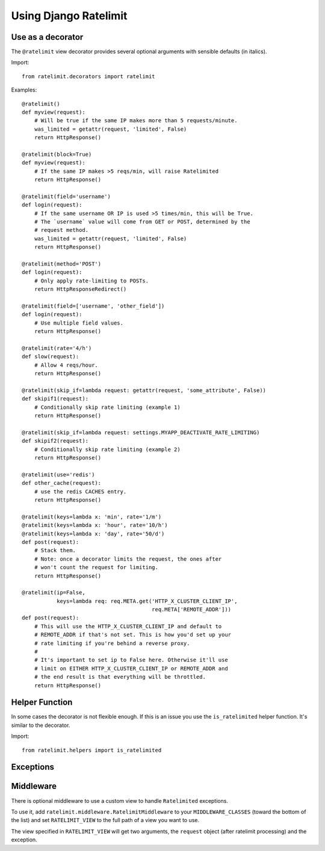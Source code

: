 .. _usage-chapter:

======================
Using Django Ratelimit
======================


Use as a decorator
==================

The ``@ratelimit`` view decorator provides several optional arguments
with sensible defaults (in italics).

Import::

    from ratelimit.decorators import ratelimit


.. py:decorator:: ratelimit(ip=True, block=False, method=None, field=None, rate='5/m', skip_if=None, keys=None)

   :arg ip:
       *True* Whether to rate-limit based on the IP from ``REMOTE_ADDR``.

       .. Note::

          If you're using a reverse proxy, set this to False and use
          the ``keys`` argument.

   :arg block:
       *False* Whether to block the request instead of annotating.

   :arg method:
        *None* Which HTTP method(s) to rate-limit. May be a string, a
        list/tuple, or ``None`` for all methods.

   :arg field:
        *None* Which HTTP GET/POST argument field(s) to use to
        rate-limit. May be a string or a list of strings.

   :arg rate:
        *'5/m'* The number of requests per unit time allowed. Valid units are:

        * ``s`` - seconds
        * ``m`` - minutes
        * ``h`` - hours
        * ``d`` - days

   :arg skip_if:
        *None* If specified, pass this parameter a callable
        (e.g. lambda function) that takes the current request. If the
        callable returns a value that evaluates to True, the rate
        limiting is skipped for that particular view. This is useful
        to do things like selectively deactivating rate limiting based
        on a value in your settings file, or based on an attirbute in
        the current request object. (Also see the ``RATELIMIT_ENABLE``
        setting below.)

   :arg keys:
        *None* Specify a function or list of functions that take the
        request object and return string keys. This allows you to
        define custom logic (for example, use an authenticated user ID
        or unauthenticated IP address).

        .. Note::

           If you're using a reverse proxy, pass in a function that
           pulls the appropriate field from ``request.META`` for the
           actual ip address of the client.


Examples::

    @ratelimit()
    def myview(request):
        # Will be true if the same IP makes more than 5 requests/minute.
        was_limited = getattr(request, 'limited', False)
        return HttpResponse()

    @ratelimit(block=True)
    def myview(request):
        # If the same IP makes >5 reqs/min, will raise Ratelimited
        return HttpResponse()

    @ratelimit(field='username')
    def login(request):
        # If the same username OR IP is used >5 times/min, this will be True.
        # The `username` value will come from GET or POST, determined by the
        # request method.
        was_limited = getattr(request, 'limited', False)
        return HttpResponse()

    @ratelimit(method='POST')
    def login(request):
        # Only apply rate-limiting to POSTs.
        return HttpResponseRedirect()

    @ratelimit(field=['username', 'other_field'])
    def login(request):
        # Use multiple field values.
        return HttpResponse()

    @ratelimit(rate='4/h')
    def slow(request):
        # Allow 4 reqs/hour.
        return HttpResponse()

    @ratelimit(skip_if=lambda request: getattr(request, 'some_attribute', False))
    def skipif1(request):
        # Conditionally skip rate limiting (example 1)
        return HttpResponse()

    @ratelimit(skip_if=lambda request: settings.MYAPP_DEACTIVATE_RATE_LIMITING)
    def skipif2(request):
        # Conditionally skip rate limiting (example 2)
        return HttpResponse()

    @ratelimit(use='redis')
    def other_cache(request):
        # use the redis CACHES entry.
        return HttpResponse()

    @ratelimit(keys=lambda x: 'min', rate='1/m')
    @ratelimit(keys=lambda x: 'hour', rate='10/h')
    @ratelimit(keys=lambda x: 'day', rate='50/d')
    def post(request):
        # Stack them.
        # Note: once a decorator limits the request, the ones after
        # won't count the request for limiting.
        return HttpResponse()

    @ratelimit(ip=False,
               keys=lambda req: req.META.get('HTTP_X_CLUSTER_CLIENT_IP',
                                             req.META['REMOTE_ADDR']))
    def post(request):
        # This will use the HTTP_X_CLUSTER_CLIENT_IP and default to
        # REMOTE_ADDR if that's not set. This is how you'd set up your
        # rate limiting if you're behind a reverse proxy.
        #
        # It's important to set ip to False here. Otherwise it'll use
        # limit on EITHER HTTP_X_CLUSTER_CLIENT_IP or REMOTE_ADDR and
        # the end result is that everything will be throttled.
        return HttpResponse()


Helper Function
===============

In some cases the decorator is not flexible enough. If this is an
issue you use the ``is_ratelimited`` helper function. It's similar to
the decorator.

Import::

    from ratelimit.helpers import is_ratelimited


.. py:function:: is_ratelimited(request, increment=False, ip=True, method=None, field=None, rate='5/m', keys=None)

   :arg request:
       (Required) The request object.

   :arg increment:
       *False* Whether to increment the count.

   :arg ip:
       *True* Whether to rate-limit based on the IP.

   :arg method:
       *None* Which HTTP method(s) to rate-limit. May be a string, a
       list/tuple, or ``None`` for all methods.

   :arg field:
       *None* Which HTTP field(s) to use to rate-limit. May be a
       string or a list.

   :arg rate:
       *'5/m'* The number of requests per unit time allowed.

   :arg keys:
       *None* Specify a function or list of functions that take the
       request object and return string keys. This allows you to
       define custom logic (for example, use an authenticated user ID
       or unauthenticated IP address).


Exceptions
==========

.. py:class:: ratelimit.exceptions.Ratelimited

   If a request is ratelimited and ``block`` is set to ``True``,
   Ratelimit will raise ``ratelimit.exceptions.Ratelimited``.

   This is a subclass of Django's ``PermissionDenied`` exception, so
   if you don't need any special handling beyond the built-in 403
   processing, you don't have to do anything.


Middleware
==========

There is optional middleware to use a custom view to handle ``Ratelimited``
exceptions.

To use it, add ``ratelimit.middleware.RatelimitMiddleware`` to your
``MIDDLEWARE_CLASSES`` (toward the bottom of the list) and set
``RATELIMIT_VIEW`` to the full path of a view you want to use.

The view specified in ``RATELIMIT_VIEW`` will get two arguments, the
``request`` object (after ratelimit processing) and the exception.
